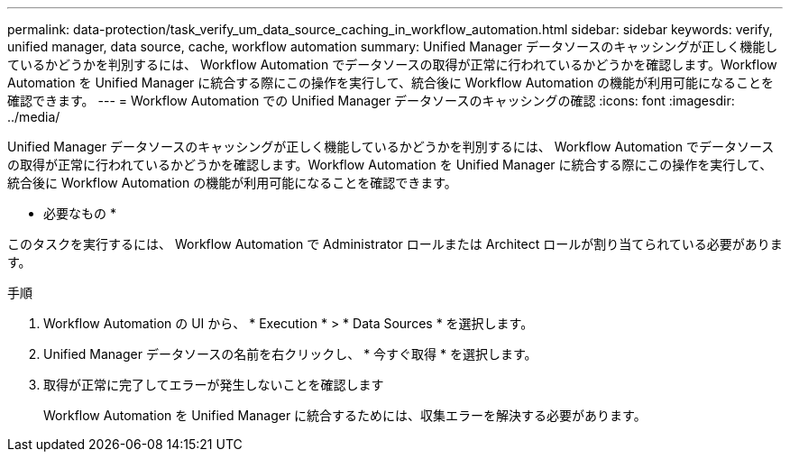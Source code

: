---
permalink: data-protection/task_verify_um_data_source_caching_in_workflow_automation.html 
sidebar: sidebar 
keywords: verify, unified manager, data source, cache, workflow automation 
summary: Unified Manager データソースのキャッシングが正しく機能しているかどうかを判別するには、 Workflow Automation でデータソースの取得が正常に行われているかどうかを確認します。Workflow Automation を Unified Manager に統合する際にこの操作を実行して、統合後に Workflow Automation の機能が利用可能になることを確認できます。 
---
= Workflow Automation での Unified Manager データソースのキャッシングの確認
:icons: font
:imagesdir: ../media/


[role="lead"]
Unified Manager データソースのキャッシングが正しく機能しているかどうかを判別するには、 Workflow Automation でデータソースの取得が正常に行われているかどうかを確認します。Workflow Automation を Unified Manager に統合する際にこの操作を実行して、統合後に Workflow Automation の機能が利用可能になることを確認できます。

* 必要なもの *

このタスクを実行するには、 Workflow Automation で Administrator ロールまたは Architect ロールが割り当てられている必要があります。

.手順
. Workflow Automation の UI から、 * Execution * > * Data Sources * を選択します。
. Unified Manager データソースの名前を右クリックし、 * 今すぐ取得 * を選択します。
. 取得が正常に完了してエラーが発生しないことを確認します
+
Workflow Automation を Unified Manager に統合するためには、収集エラーを解決する必要があります。


